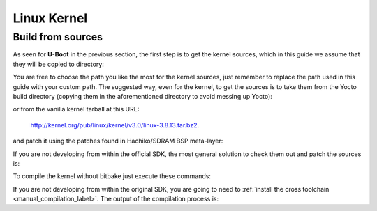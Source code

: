 Linux Kernel
============

Build from sources
------------------

As seen for **U-Boot** in the previous section, the first step is to get the kernel
sources, which in this guide we assume that they will be copied to directory:

.. raw:: html

 <div>
 <div><b class="admonition-host">&nbsp;&nbsp;Host&nbsp;&nbsp;</b>&nbsp;&nbsp;<a style="float: right;" href="javascript:select_text( 'kernel_rst-host-111' );">select</a></div>
 <pre class="line-numbers pre-replacer" data-start="1"><code id="kernel_rst-host-111" class="language-markup">/home/architech/Documents/kernel</code></pre>
 <script src="_static/prism.js"></script>
 <script src="_static/select_text.js"></script>
 </div>

You are free to choose the path you like the most for the kernel sources, just remember
to replace the path used in this guide with your custom path.
The suggested way, even for the kernel, to get the sources is to take them from the Yocto
build directory (copying them in the aforementioned directory to avoid messing up Yocto):

.. raw:: html

 <div>
 <div><b class="admonition-host">&nbsp;&nbsp;Host&nbsp;&nbsp;</b>&nbsp;&nbsp;<a style="float: right;" href="javascript:select_text( 'kernel_rst-host-112' );">select</a></div>
 <pre class="line-numbers pre-replacer" data-start="1"><code id="kernel_rst-host-112" class="language-markup">/home/architech/architech_sdk/architech/hachiko/yocto/build/tmp/work/hachiko64-poky-linux-gnueabi/linux/3.8.13-r2/linux-3.8.13/</code></pre>
 <script src="_static/prism.js"></script>
 <script src="_static/select_text.js"></script>
 </div>

or from the vanilla kernel tarball at this URL:

 `http://kernel.org/pub/linux/kernel/v3.0/linux-3.8.13.tar.bz2 <http://kernel.org/pub/linux/kernel/v3.0/linux-3.8.13.tar.bz2>`_.

and patch it using the patches found in Hachiko/SDRAM BSP meta-layer:

.. raw:: html

 <div>
 <div><b class="admonition-host">&nbsp;&nbsp;Host&nbsp;&nbsp;</b>&nbsp;&nbsp;<a style="float: right;" href="javascript:select_text( 'kernel_rst-host-113' );">select</a></div>
 <pre class="line-numbers pre-replacer" data-start="1"><code id="kernel_rst-host-113" class="language-markup">patch -p1 -d /home/architech/Documents/kernel &lt; /home/architech/architech_sdk/architech/hachiko/yocto/meta-hachiko/recipes-kernel/linux/files/0001-Imported-Renesas-patch-v2.0.0.patch
 patch -p1 -d /home/architech/Documents/kernel &lt; /home/architech/architech_sdk/architech/hachiko/yocto/meta-hachiko/recipes-kernel/linux/files/0002-Add-hachiko-support.patch</code></pre>
 <script src="_static/prism.js"></script>
 <script src="_static/select_text.js"></script>
 </div>


If you are not developing from within the official SDK, the most general solution to check
them out and patch the sources is:

.. raw:: html

 <div>
 <div><b class="admonition-host">&nbsp;&nbsp;Host&nbsp;&nbsp;</b>&nbsp;&nbsp;<a style="float: right;" href="javascript:select_text( 'kernel_rst-host-114' );">select</a></div>
 <pre class="line-numbers pre-replacer" data-start="1"><code id="kernel_rst-host-114" class="language-markup">cd /home/architech/Documents
 git clone -b dora https://github.com/architech-boards/meta-hachiko.git
 patch -p1 -d /home/architech/Documents/kernel &lt; /home/architech/Documents/meta-hachiko/recipes-kernel/linux/files/0001-Imported-Renesas-patch-v2.0.0.patch
 patch -p1 -d /home/architech/Documents/kernel &lt; /home/architech/Documents/meta-hachiko/recipes-kernel/linux/files/0002-Add-hachiko-support.patch</code></pre>
 <script src="_static/prism.js"></script>
 <script src="_static/select_text.js"></script>
 </div>

To compile the kernel without bitbake just execute these commands:

.. raw:: html

 <div>
 <div><b class="admonition-host">&nbsp;&nbsp;Host&nbsp;&nbsp;</b>&nbsp;&nbsp;<a style="float: right;" href="javascript:select_text( 'kernel_rst-host-115' );">select</a></div>
 <pre class="line-numbers pre-replacer" data-start="1"><code id="kernel_rst-host-115" class="language-markup">cd /home/architech/Documents/kernel
 source /home/architech/architech_sdk/architech/hachiko/toolchain/environment-nofs
 make hachiko64_defconfig
 make uImage dtbs</code></pre>
 <script src="_static/prism.js"></script>
 <script src="_static/select_text.js"></script>
 </div>

If you are not developing from within the original SDK, you are going to need to
:ref:`install the cross toolchain <manual_compilation_label>`.
The output of the compilation process is:

.. raw:: html

 <div>
 <div><b class="admonition-host">&nbsp;&nbsp;Host&nbsp;&nbsp;</b>&nbsp;&nbsp;<a style="float: right;" href="javascript:select_text( 'kernel_rst-host-116' );">select</a></div>
 <pre class="line-numbers pre-replacer" data-start="1"><code id="kernel_rst-host-116" class="language-markup">/home/architech/Documents/kernel/arch/arm/boot/uImage
 /home/architech/Documents/kernel/arch/arm/boot/dts/rza1-hachiko.dtb</code></pre>
 <script src="_static/prism.js"></script>
 <script src="_static/select_text.js"></script>
 </div>
